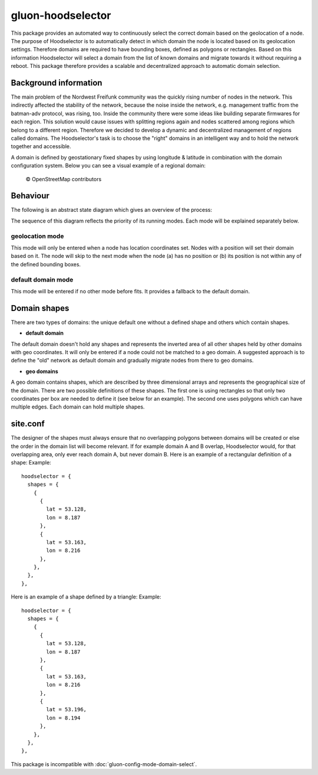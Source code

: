 gluon-hoodselector
==================

This package provides an automated way to continuously select the correct
domain based on the geolocation of a node. The purpose of Hoodselector is to
automatically detect in which domain the node is located based on its
geolocation settings. Therefore domains are required to have bounding boxes,
defined as polygons or rectangles. Based on this information Hoodselector will
select a domain from the list of known domains and migrate towards it without
requiring a reboot. This package therefore provides a scalable and
decentralized approach to automatic domain selection.

Background information
----------------------

The main problem of the Nordwest Freifunk community was the quickly rising
number of nodes in the network. This indirectly affected the stability of the
network, because the noise inside the network, e.g. management traffic from
the batman-adv protocol, was rising, too. Inside the community there were some
ideas like building separate firmwares for each region. This solution would
cause issues with splitting regions again and nodes scattered among regions
which belong to a different region. Therefore we decided to develop a
dynamic and decentralized management of regions called domains.
The Hoodselector's task is to choose the "right" domains in an intelligent way
and to hold the network together and accessible.

A domain is defined by geostationary fixed shapes by using longitude & latitude
in combination with the domain configuration system. Below you can see a visual
example of a regional domain:

.. figure:: ./gluon-hoodselector-domainmap.jpeg
    :alt: Regional domains visualized as shapes defined by latitude & longitude

    © OpenStreetMap contributors

Behaviour
------------------

The following is an abstract state diagram which gives an overview
of the process:

.. image:: ./gluon-hoodselector.svg

The sequence of this diagram reflects the priority of its running modes.
Each mode will be explained separately below.

geolocation mode
^^^^^^^^^^^^^^^^

This mode will only be entered when a node has location coordinates set.
Nodes with a position will set their domain based on it.
The node will skip to the next mode when the node (a) has no position or
(b) its position is not within any of the defined bounding boxes.

default domain mode
^^^^^^^^^^^^^^^^^^^

This mode will be entered if no other mode before fits.
It provides a fallback to the default domain.

Domain shapes
-------------

There are two types of domains: the unique default one without a defined shape
and others which contain shapes.

* **default domain**

The default domain doesn't hold any shapes and represents the inverted area of
all other shapes held by other domains with geo coordinates. It will only be
entered if a node could not be matched to a geo domain. A suggested approach is
to define the "old" network as default domain and gradually migrate nodes from
there to geo domains.

* **geo domains**

A geo domain contains shapes, which are described by three dimensional arrays
and represents the geographical size of the domain. There are two possible
definitions of these shapes. The first one is using rectangles so that only
two coordinates per box are needed to define it (see below for an
example). The second one uses polygons which can have multiple edges.
Each domain can hold multiple shapes.

.. image:: ./gluon-hoodselector-rectangle-example.svg

site.conf
---------

The designer of the shapes must always ensure that no overlapping polygons
between domains will be created or else the order in the domain list will
become relevant. If for example domain A and B overlap, Hoodselector
would, for that overlapping area, only ever reach domain A, but never domain B.
Here is an example of a rectangular definition of a shape:
Example::

  hoodselector = {
    shapes = {
      {
        {
          lat = 53.128,
          lon = 8.187
        },
        {
          lat = 53.163,
          lon = 8.216
        },
      },
    },
  },

Here is an example of a shape defined by a triangle:
Example::

  hoodselector = {
    shapes = {
      {
        {
          lat = 53.128,
          lon = 8.187
        },
        {
          lat = 53.163,
          lon = 8.216
        },
        {
          lat = 53.196,
          lon = 8.194
        },
      },
    },
  },

This package is incompatible with :doc:`gluon-config-mode-domain-select`.
